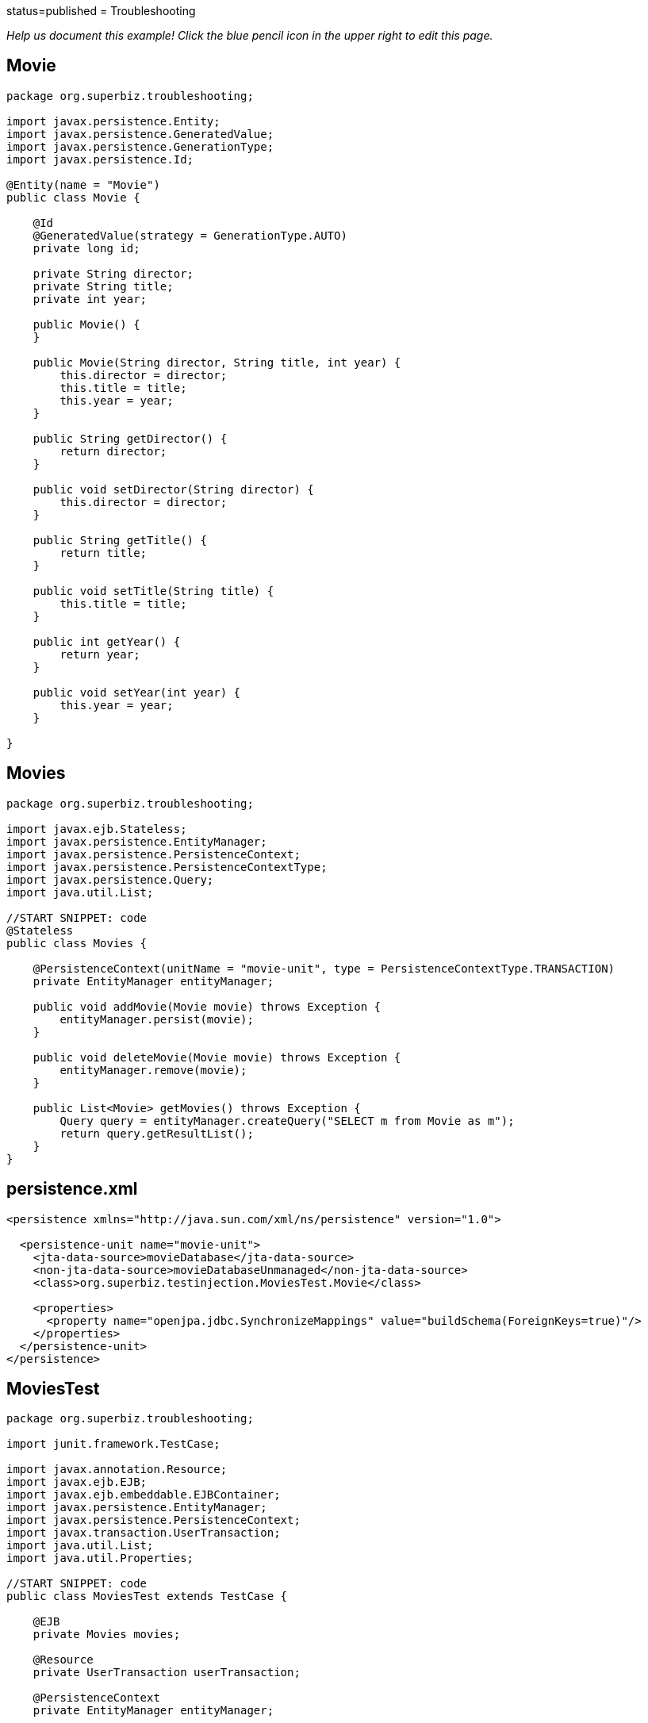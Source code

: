 :index-group: Other Features :jbake-type: page :jbake-status:
status=published = Troubleshooting

_Help us document this example! Click the blue pencil icon in the upper
right to edit this page._

== Movie

....
package org.superbiz.troubleshooting;

import javax.persistence.Entity;
import javax.persistence.GeneratedValue;
import javax.persistence.GenerationType;
import javax.persistence.Id;

@Entity(name = "Movie")
public class Movie {

    @Id
    @GeneratedValue(strategy = GenerationType.AUTO)
    private long id;

    private String director;
    private String title;
    private int year;

    public Movie() {
    }

    public Movie(String director, String title, int year) {
        this.director = director;
        this.title = title;
        this.year = year;
    }

    public String getDirector() {
        return director;
    }

    public void setDirector(String director) {
        this.director = director;
    }

    public String getTitle() {
        return title;
    }

    public void setTitle(String title) {
        this.title = title;
    }

    public int getYear() {
        return year;
    }

    public void setYear(int year) {
        this.year = year;
    }

}
....

== Movies

....
package org.superbiz.troubleshooting;

import javax.ejb.Stateless;
import javax.persistence.EntityManager;
import javax.persistence.PersistenceContext;
import javax.persistence.PersistenceContextType;
import javax.persistence.Query;
import java.util.List;

//START SNIPPET: code
@Stateless
public class Movies {

    @PersistenceContext(unitName = "movie-unit", type = PersistenceContextType.TRANSACTION)
    private EntityManager entityManager;

    public void addMovie(Movie movie) throws Exception {
        entityManager.persist(movie);
    }

    public void deleteMovie(Movie movie) throws Exception {
        entityManager.remove(movie);
    }

    public List<Movie> getMovies() throws Exception {
        Query query = entityManager.createQuery("SELECT m from Movie as m");
        return query.getResultList();
    }
}
....

== persistence.xml

....
<persistence xmlns="http://java.sun.com/xml/ns/persistence" version="1.0">

  <persistence-unit name="movie-unit">
    <jta-data-source>movieDatabase</jta-data-source>
    <non-jta-data-source>movieDatabaseUnmanaged</non-jta-data-source>
    <class>org.superbiz.testinjection.MoviesTest.Movie</class>

    <properties>
      <property name="openjpa.jdbc.SynchronizeMappings" value="buildSchema(ForeignKeys=true)"/>
    </properties>
  </persistence-unit>
</persistence>
....

== MoviesTest

....
package org.superbiz.troubleshooting;

import junit.framework.TestCase;

import javax.annotation.Resource;
import javax.ejb.EJB;
import javax.ejb.embeddable.EJBContainer;
import javax.persistence.EntityManager;
import javax.persistence.PersistenceContext;
import javax.transaction.UserTransaction;
import java.util.List;
import java.util.Properties;

//START SNIPPET: code
public class MoviesTest extends TestCase {

    @EJB
    private Movies movies;

    @Resource
    private UserTransaction userTransaction;

    @PersistenceContext
    private EntityManager entityManager;

    public void setUp() throws Exception {
        Properties p = new Properties();
        p.put("movieDatabase", "new://Resource?type=DataSource");
        p.put("movieDatabase.JdbcDriver", "org.hsqldb.jdbcDriver");

        // These two debug levels will get you the basic log information
        // on the deployment of applications. Good first step in troubleshooting.
        p.put("log4j.category.OpenEJB.startup", "debug");
        p.put("log4j.category.OpenEJB.startup.config", "debug");

        // This log category is a good way to see what "openejb.foo" options
        // and flags are available and what their default values are
        p.put("log4j.category.OpenEJB.options", "debug");

        // This will output the full configuration of all containers
        // resources and other openejb.xml configurable items.  A good
        // way to see what the final configuration looks like after all
        // overriding has been applied.
        p.put("log4j.category.OpenEJB.startup.service", "debug");

        // Will output a generated ejb-jar.xml file that represents
        // 100% of the annotations used in the code.  This is a great
        // way to figure out how to do something in xml for overriding
        // or just to "see" all your application meta-data in one place.
        // Look for log lines like this "Dumping Generated ejb-jar.xml to"
        p.put("openejb.descriptors.output", "true");

        // Setting the validation output level to verbose results in
        // validation messages that attempt to provide explanations
        // and information on what steps can be taken to remedy failures.
        // A great tool for those learning EJB.
        p.put("openejb.validation.output.level", "verbose");

        EJBContainer.createEJBContainer(p).getContext().bind("inject", this);
    }

    public void test() throws Exception {

        userTransaction.begin();

        try {
            entityManager.persist(new Movie("Quentin Tarantino", "Reservoir Dogs", 1992));
            entityManager.persist(new Movie("Joel Coen", "Fargo", 1996));
            entityManager.persist(new Movie("Joel Coen", "The Big Lebowski", 1998));

            List<Movie> list = movies.getMovies();
            assertEquals("List.size()", 3, list.size());
        } finally {
            userTransaction.commit();
        }

        // Transaction was committed
        List<Movie> list = movies.getMovies();
        assertEquals("List.size()", 3, list.size());
    }
}
....

== Running

....
-------------------------------------------------------
 T E S T S
-------------------------------------------------------
Running org.superbiz.troubleshooting.MoviesTest
2011-10-29 11:50:19,482 - DEBUG - Using default 'openejb.nobanner=true'
Apache OpenEJB 4.0.0-beta-1    build: 20111002-04:06
http://tomee.apache.org/
2011-10-29 11:50:19,482 - INFO  - openejb.home = /Users/dblevins/examples/troubleshooting
2011-10-29 11:50:19,482 - INFO  - openejb.base = /Users/dblevins/examples/troubleshooting
2011-10-29 11:50:19,483 - DEBUG - Using default 'openejb.assembler=org.apache.openejb.assembler.classic.Assembler'
2011-10-29 11:50:19,483 - DEBUG - Instantiating assembler class org.apache.openejb.assembler.classic.Assembler
2011-10-29 11:50:19,517 - DEBUG - Using default 'openejb.jndiname.failoncollision=true'
2011-10-29 11:50:19,517 - INFO  - Using 'javax.ejb.embeddable.EJBContainer=true'
2011-10-29 11:50:19,520 - DEBUG - Using default 'openejb.configurator=org.apache.openejb.config.ConfigurationFactory'
2011-10-29 11:50:19,588 - DEBUG - Using default 'openejb.validation.skip=false'
2011-10-29 11:50:19,589 - DEBUG - Using default 'openejb.deploymentId.format={ejbName}'
2011-10-29 11:50:19,589 - DEBUG - Using default 'openejb.debuggable-vm-hackery=false'
2011-10-29 11:50:19,589 - DEBUG - Using default 'openejb.webservices.enabled=true'
2011-10-29 11:50:19,594 - DEBUG - Using default 'openejb.vendor.config=ALL'  Possible values are: geronimo, glassfish, jboss, weblogic or NONE or ALL
2011-10-29 11:50:19,612 - DEBUG - Using default 'openejb.provider.default=org.apache.openejb.embedded'
2011-10-29 11:50:19,658 - INFO  - Configuring Service(id=Default Security Service, type=SecurityService, provider-id=Default Security Service)
2011-10-29 11:50:19,662 - INFO  - Configuring Service(id=Default Transaction Manager, type=TransactionManager, provider-id=Default Transaction Manager)
2011-10-29 11:50:19,665 - INFO  - Configuring Service(id=movieDatabase, type=Resource, provider-id=Default JDBC Database)
2011-10-29 11:50:19,665 - DEBUG - Override [JdbcDriver=org.hsqldb.jdbcDriver]
2011-10-29 11:50:19,666 - DEBUG - Using default 'openejb.deployments.classpath=false'
2011-10-29 11:50:19,666 - INFO  - Creating TransactionManager(id=Default Transaction Manager)
2011-10-29 11:50:19,676 - DEBUG - defaultTransactionTimeoutSeconds=600
2011-10-29 11:50:19,676 - DEBUG - TxRecovery=false
2011-10-29 11:50:19,676 - DEBUG - bufferSizeKb=32
2011-10-29 11:50:19,676 - DEBUG - checksumEnabled=true
2011-10-29 11:50:19,676 - DEBUG - adler32Checksum=true
2011-10-29 11:50:19,676 - DEBUG - flushSleepTimeMilliseconds=50
2011-10-29 11:50:19,676 - DEBUG - logFileDir=txlog
2011-10-29 11:50:19,676 - DEBUG - logFileExt=log
2011-10-29 11:50:19,676 - DEBUG - logFileName=howl
2011-10-29 11:50:19,676 - DEBUG - maxBlocksPerFile=-1
2011-10-29 11:50:19,677 - DEBUG - maxBuffers=0
2011-10-29 11:50:19,677 - DEBUG - maxLogFiles=2
2011-10-29 11:50:19,677 - DEBUG - minBuffers=4
2011-10-29 11:50:19,677 - DEBUG - threadsWaitingForceThreshold=-1
2011-10-29 11:50:19,724 - DEBUG - createService.success
2011-10-29 11:50:19,724 - INFO  - Creating SecurityService(id=Default Security Service)
2011-10-29 11:50:19,724 - DEBUG - DefaultUser=guest
2011-10-29 11:50:19,750 - DEBUG - createService.success
2011-10-29 11:50:19,750 - INFO  - Creating Resource(id=movieDatabase)
2011-10-29 11:50:19,750 - DEBUG - Definition=
2011-10-29 11:50:19,750 - DEBUG - JtaManaged=true
2011-10-29 11:50:19,750 - DEBUG - JdbcDriver=org.hsqldb.jdbcDriver
2011-10-29 11:50:19,750 - DEBUG - JdbcUrl=jdbc:hsqldb:mem:hsqldb
2011-10-29 11:50:19,750 - DEBUG - UserName=sa
2011-10-29 11:50:19,750 - DEBUG - Password=
2011-10-29 11:50:19,750 - DEBUG - PasswordCipher=PlainText
2011-10-29 11:50:19,750 - DEBUG - ConnectionProperties=
2011-10-29 11:50:19,750 - DEBUG - DefaultAutoCommit=true
2011-10-29 11:50:19,750 - DEBUG - InitialSize=0
2011-10-29 11:50:19,750 - DEBUG - MaxActive=20
2011-10-29 11:50:19,750 - DEBUG - MaxIdle=20
2011-10-29 11:50:19,751 - DEBUG - MinIdle=0
2011-10-29 11:50:19,751 - DEBUG - MaxWait=-1
2011-10-29 11:50:19,751 - DEBUG - TestOnBorrow=true
2011-10-29 11:50:19,751 - DEBUG - TestOnReturn=false
2011-10-29 11:50:19,751 - DEBUG - TestWhileIdle=false
2011-10-29 11:50:19,751 - DEBUG - TimeBetweenEvictionRunsMillis=-1
2011-10-29 11:50:19,751 - DEBUG - NumTestsPerEvictionRun=3
2011-10-29 11:50:19,751 - DEBUG - MinEvictableIdleTimeMillis=1800000
2011-10-29 11:50:19,751 - DEBUG - PoolPreparedStatements=false
2011-10-29 11:50:19,751 - DEBUG - MaxOpenPreparedStatements=0
2011-10-29 11:50:19,751 - DEBUG - AccessToUnderlyingConnectionAllowed=false
2011-10-29 11:50:19,781 - DEBUG - createService.success
2011-10-29 11:50:19,783 - DEBUG - Containers        : 0
2011-10-29 11:50:19,785 - DEBUG - Deployments       : 0
2011-10-29 11:50:19,785 - DEBUG - SecurityService   : org.apache.openejb.core.security.SecurityServiceImpl
2011-10-29 11:50:19,786 - DEBUG - TransactionManager: org.apache.geronimo.transaction.manager.GeronimoTransactionManager
2011-10-29 11:50:19,786 - DEBUG - OpenEJB Container System ready.
2011-10-29 11:50:19,786 - DEBUG - Using default 'openejb.validation.skip=false'
2011-10-29 11:50:19,786 - DEBUG - Using default 'openejb.deploymentId.format={ejbName}'
2011-10-29 11:50:19,786 - DEBUG - Using default 'openejb.debuggable-vm-hackery=false'
2011-10-29 11:50:19,786 - DEBUG - Using default 'openejb.webservices.enabled=true'
2011-10-29 11:50:19,786 - DEBUG - Using default 'openejb.vendor.config=ALL'  Possible values are: geronimo, glassfish, jboss, weblogic or NONE or ALL
2011-10-29 11:50:19,789 - DEBUG - Using default 'openejb.deployments.classpath.include=.*'
2011-10-29 11:50:19,789 - DEBUG - Using default 'openejb.deployments.classpath.exclude='
2011-10-29 11:50:19,789 - DEBUG - Using default 'openejb.deployments.classpath.require.descriptor=client'  Possible values are: ejb, client or NONE or ALL
2011-10-29 11:50:19,789 - DEBUG - Using default 'openejb.deployments.classpath.filter.descriptors=false'
2011-10-29 11:50:19,789 - DEBUG - Using default 'openejb.deployments.classpath.filter.systemapps=true'
2011-10-29 11:50:19,828 - DEBUG - Inspecting classpath for applications: 5 urls.
2011-10-29 11:50:19,846 - INFO  - Found EjbModule in classpath: /Users/dblevins/examples/troubleshooting/target/classes
2011-10-29 11:50:20,011 - DEBUG - URLs after filtering: 55
2011-10-29 11:50:20,011 - DEBUG - Annotations path: file:/Users/dblevins/examples/troubleshooting/target/classes/
2011-10-29 11:50:20,011 - DEBUG - Annotations path: jar:file:/Users/dblevins/.m2/repository/org/apache/maven/surefire/surefire-api/2.7.2/surefire-api-2.7.2.jar!/
2011-10-29 11:50:20,011 - DEBUG - Annotations path: jar:file:/Users/dblevins/.m2/repository/org/apache/openejb/mbean-annotation-api/4.0.0-beta-1/mbean-annotation-api-4.0.0-beta-1.jar!/
2011-10-29 11:50:20,011 - DEBUG - Annotations path: jar:file:/Users/dblevins/.m2/repository/org/apache/maven/surefire/surefire-booter/2.7.2/surefire-booter-2.7.2.jar!/
2011-10-29 11:50:20,011 - DEBUG - Annotations path: file:/Users/dblevins/examples/troubleshooting/target/test-classes/
2011-10-29 11:50:20,011 - DEBUG - Descriptors path: jar:file:/Users/dblevins/.m2/repository/org/apache/geronimo/specs/geronimo-jms_1.1_spec/1.1.1/geronimo-jms_1.1_spec-1.1.1.jar!/
2011-10-29 11:50:20,011 - DEBUG - Descriptors path: jar:file:/Users/dblevins/.m2/repository/org/apache/bval/bval-core/0.3-incubating/bval-core-0.3-incubating.jar!/
2011-10-29 11:50:20,011 - DEBUG - Descriptors path: jar:file:/Users/dblevins/.m2/repository/org/apache/geronimo/specs/geronimo-j2ee-management_1.1_spec/1.0.1/geronimo-j2ee-management_1.1_spec-1.0.1.jar!/
2011-10-29 11:50:20,011 - DEBUG - Descriptors path: jar:file:/Users/dblevins/.m2/repository/org/apache/activemq/activemq-core/5.4.2/activemq-core-5.4.2.jar!/
2011-10-29 11:50:20,012 - DEBUG - Descriptors path: jar:file:/Users/dblevins/.m2/repository/org/apache/xbean/xbean-bundleutils/3.8/xbean-bundleutils-3.8.jar!/
2011-10-29 11:50:20,012 - DEBUG - Descriptors path: jar:file:/Users/dblevins/.m2/repository/junit/junit/4.8.1/junit-4.8.1.jar!/
2011-10-29 11:50:20,012 - DEBUG - Descriptors path: jar:file:/Users/dblevins/.m2/repository/net/sf/scannotation/scannotation/1.0.2/scannotation-1.0.2.jar!/
2011-10-29 11:50:20,012 - DEBUG - Descriptors path: jar:file:/Users/dblevins/.m2/repository/org/apache/openejb/javaee-api/6.0-2/javaee-api-6.0-2.jar!/
2011-10-29 11:50:20,012 - DEBUG - Descriptors path: jar:file:/Users/dblevins/.m2/repository/commons-beanutils/commons-beanutils-core/1.8.3/commons-beanutils-core-1.8.3.jar!/
2011-10-29 11:50:20,012 - DEBUG - Descriptors path: jar:file:/Users/dblevins/.m2/repository/avalon-framework/avalon-framework/4.1.3/avalon-framework-4.1.3.jar!/
2011-10-29 11:50:20,012 - DEBUG - Descriptors path: jar:file:/Users/dblevins/.m2/repository/org/apache/openwebbeans/openwebbeans-web/1.1.1/openwebbeans-web-1.1.1.jar!/
2011-10-29 11:50:20,012 - DEBUG - Descriptors path: jar:file:/Users/dblevins/.m2/repository/wsdl4j/wsdl4j/1.6.2/wsdl4j-1.6.2.jar!/
2011-10-29 11:50:20,012 - DEBUG - Descriptors path: jar:file:/Users/dblevins/.m2/repository/logkit/logkit/1.0.1/logkit-1.0.1.jar!/
2011-10-29 11:50:20,012 - DEBUG - Descriptors path: jar:file:/Users/dblevins/.m2/repository/com/ibm/icu/icu4j/4.0.1/icu4j-4.0.1.jar!/
2011-10-29 11:50:20,012 - DEBUG - Descriptors path: jar:file:/Users/dblevins/.m2/repository/org/apache/xbean/xbean-asm-shaded/3.8/xbean-asm-shaded-3.8.jar!/
2011-10-29 11:50:20,012 - DEBUG - Descriptors path: jar:file:/Users/dblevins/.m2/repository/org/apache/openwebbeans/openwebbeans-ee-common/1.1.1/openwebbeans-ee-common-1.1.1.jar!/
2011-10-29 11:50:20,012 - DEBUG - Descriptors path: jar:file:/Users/dblevins/.m2/repository/commons-pool/commons-pool/1.5.6/commons-pool-1.5.6.jar!/
2011-10-29 11:50:20,012 - DEBUG - Descriptors path: jar:file:/Users/dblevins/.m2/repository/commons-collections/commons-collections/3.2.1/commons-collections-3.2.1.jar!/
2011-10-29 11:50:20,013 - DEBUG - Descriptors path: jar:file:/Users/dblevins/.m2/repository/commons-logging/commons-logging-api/1.1/commons-logging-api-1.1.jar!/
2011-10-29 11:50:20,013 - DEBUG - Descriptors path: jar:file:/Users/dblevins/.m2/repository/org/apache/openwebbeans/openwebbeans-impl/1.1.1/openwebbeans-impl-1.1.1.jar!/
2011-10-29 11:50:20,013 - DEBUG - Descriptors path: jar:file:/Users/dblevins/.m2/repository/org/apache/xbean/xbean-finder-shaded/3.8/xbean-finder-shaded-3.8.jar!/
2011-10-29 11:50:20,013 - DEBUG - Descriptors path: jar:file:/Users/dblevins/.m2/repository/org/apache/geronimo/specs/geronimo-j2ee-connector_1.6_spec/1.0/geronimo-j2ee-connector_1.6_spec-1.0.jar!/
2011-10-29 11:50:20,013 - DEBUG - Descriptors path: jar:file:/Users/dblevins/.m2/repository/commons-cli/commons-cli/1.2/commons-cli-1.2.jar!/
2011-10-29 11:50:20,013 - DEBUG - Descriptors path: jar:file:/Users/dblevins/.m2/repository/org/apache/activemq/kahadb/5.4.2/kahadb-5.4.2.jar!/
2011-10-29 11:50:20,013 - DEBUG - Descriptors path: jar:file:/Users/dblevins/.m2/repository/hsqldb/hsqldb/1.8.0.10/hsqldb-1.8.0.10.jar!/
2011-10-29 11:50:20,013 - DEBUG - Descriptors path: jar:file:/Users/dblevins/.m2/repository/log4j/log4j/1.2.16/log4j-1.2.16.jar!/
2011-10-29 11:50:20,013 - DEBUG - Descriptors path: jar:file:/Users/dblevins/.m2/repository/org/apache/geronimo/components/geronimo-connector/3.1.1/geronimo-connector-3.1.1.jar!/
2011-10-29 11:50:20,013 - DEBUG - Descriptors path: jar:file:/Users/dblevins/.m2/repository/org/apache/activemq/activemq-ra/5.4.2/activemq-ra-5.4.2.jar!/
2011-10-29 11:50:20,013 - DEBUG - Descriptors path: jar:file:/Users/dblevins/.m2/repository/net/sourceforge/serp/serp/1.13.1/serp-1.13.1.jar!/
2011-10-29 11:50:20,013 - DEBUG - Descriptors path: jar:file:/Users/dblevins/.m2/repository/org/slf4j/slf4j-log4j12/1.6.1/slf4j-log4j12-1.6.1.jar!/
2011-10-29 11:50:20,013 - DEBUG - Descriptors path: jar:file:/Users/dblevins/.m2/repository/javax/servlet/servlet-api/2.3/servlet-api-2.3.jar!/
2011-10-29 11:50:20,013 - DEBUG - Descriptors path: jar:file:/Users/dblevins/.m2/repository/org/apache/activemq/activeio-core/3.1.2/activeio-core-3.1.2.jar!/
2011-10-29 11:50:20,014 - DEBUG - Descriptors path: jar:file:/Users/dblevins/.m2/repository/org/quartz-scheduler/quartz/1.8.5/quartz-1.8.5.jar!/
2011-10-29 11:50:20,014 - DEBUG - Descriptors path: jar:file:/Users/dblevins/.m2/repository/org/apache/openwebbeans/openwebbeans-ee/1.1.1/openwebbeans-ee-1.1.1.jar!/
2011-10-29 11:50:20,014 - DEBUG - Descriptors path: jar:file:/Users/dblevins/.m2/repository/org/slf4j/slf4j-api/1.6.1/slf4j-api-1.6.1.jar!/
2011-10-29 11:50:20,014 - DEBUG - Descriptors path: jar:file:/Users/dblevins/.m2/repository/org/apache/openwebbeans/openwebbeans-spi/1.1.1/openwebbeans-spi-1.1.1.jar!/
2011-10-29 11:50:20,016 - DEBUG - Descriptors path: jar:file:/Users/dblevins/.m2/repository/org/codehaus/swizzle/swizzle-stream/1.0.2/swizzle-stream-1.0.2.jar!/
2011-10-29 11:50:20,016 - DEBUG - Descriptors path: jar:file:/Users/dblevins/.m2/repository/org/apache/openjpa/openjpa/2.1.1/openjpa-2.1.1.jar!/
2011-10-29 11:50:20,016 - DEBUG - Descriptors path: jar:file:/Users/dblevins/.m2/repository/org/apache/xbean/xbean-naming/3.8/xbean-naming-3.8.jar!/
2011-10-29 11:50:20,016 - DEBUG - Descriptors path: jar:file:/Users/dblevins/.m2/repository/org/apache/geronimo/components/geronimo-transaction/3.1.1/geronimo-transaction-3.1.1.jar!/
2011-10-29 11:50:20,016 - DEBUG - Descriptors path: jar:file:/Users/dblevins/.m2/repository/commons-lang/commons-lang/2.6/commons-lang-2.6.jar!/
2011-10-29 11:50:20,016 - DEBUG - Descriptors path: jar:file:/Users/dblevins/.m2/repository/javassist/javassist/3.12.0.GA/javassist-3.12.0.GA.jar!/
2011-10-29 11:50:20,016 - DEBUG - Descriptors path: jar:file:/Users/dblevins/.m2/repository/org/objectweb/howl/howl/1.0.1-1/howl-1.0.1-1.jar!/
2011-10-29 11:50:20,016 - DEBUG - Descriptors path: jar:file:/Users/dblevins/.m2/repository/org/apache/xbean/xbean-reflect/3.8/xbean-reflect-3.8.jar!/
2011-10-29 11:50:20,016 - DEBUG - Descriptors path: jar:file:/Users/dblevins/.m2/repository/org/apache/openwebbeans/openwebbeans-ejb/1.1.1/openwebbeans-ejb-1.1.1.jar!/
2011-10-29 11:50:20,016 - DEBUG - Descriptors path: jar:file:/Users/dblevins/.m2/repository/commons-logging/commons-logging/1.1/commons-logging-1.1.jar!/
2011-10-29 11:50:20,016 - DEBUG - Descriptors path: jar:file:/Users/dblevins/.m2/repository/commons-net/commons-net/2.0/commons-net-2.0.jar!/
2011-10-29 11:50:20,017 - DEBUG - Descriptors path: jar:file:/Users/dblevins/.m2/repository/org/apache/activemq/protobuf/activemq-protobuf/1.1/activemq-protobuf-1.1.jar!/
2011-10-29 11:50:20,017 - DEBUG - Descriptors path: jar:file:/Users/dblevins/.m2/repository/commons-dbcp/commons-dbcp/1.4/commons-dbcp-1.4.jar!/
2011-10-29 11:50:20,017 - DEBUG - Descriptors path: jar:file:/Users/dblevins/.m2/repository/org/apache/geronimo/javamail/geronimo-javamail_1.4_mail/1.8.2/geronimo-javamail_1.4_mail-1.8.2.jar!/
2011-10-29 11:50:20,017 - DEBUG - Searched 5 classpath urls in 80 milliseconds.  Average 16 milliseconds per url.
2011-10-29 11:50:20,023 - INFO  - Beginning load: /Users/dblevins/examples/troubleshooting/target/classes
2011-10-29 11:50:20,028 - DEBUG - Using default 'openejb.tempclassloader.skip=none'  Possible values are: none, annotations, enums or NONE or ALL
2011-10-29 11:50:20,030 - DEBUG - Using default 'openejb.tempclassloader.skip=none'  Possible values are: none, annotations, enums or NONE or ALL
2011-10-29 11:50:20,099 - INFO  - Configuring enterprise application: /Users/dblevins/examples/troubleshooting
2011-10-29 11:50:20,099 - DEBUG - No ejb-jar.xml found assuming annotated beans present: /Users/dblevins/examples/troubleshooting, module: troubleshooting
2011-10-29 11:50:20,213 - DEBUG - Searching for annotated application exceptions (see OPENEJB-980)
2011-10-29 11:50:20,214 - DEBUG - Searching for annotated application exceptions (see OPENEJB-980)
2011-10-29 11:50:20,248 - WARN  - Method 'lookup' is not available for 'javax.annotation.Resource'. Probably using an older Runtime.
2011-10-29 11:50:20,249 - DEBUG - looking for annotated MBeans in 
2011-10-29 11:50:20,249 - DEBUG - registered 0 annotated MBeans in 
2011-10-29 11:50:20,278 - INFO  - Configuring Service(id=Default Stateless Container, type=Container, provider-id=Default Stateless Container)
2011-10-29 11:50:20,278 - INFO  - Auto-creating a container for bean Movies: Container(type=STATELESS, id=Default Stateless Container)
2011-10-29 11:50:20,278 - INFO  - Creating Container(id=Default Stateless Container)
2011-10-29 11:50:20,279 - DEBUG - AccessTimeout=30 seconds
2011-10-29 11:50:20,279 - DEBUG - MaxSize=10
2011-10-29 11:50:20,279 - DEBUG - MinSize=0
2011-10-29 11:50:20,279 - DEBUG - StrictPooling=true
2011-10-29 11:50:20,279 - DEBUG - MaxAge=0 hours
2011-10-29 11:50:20,279 - DEBUG - ReplaceAged=true
2011-10-29 11:50:20,279 - DEBUG - ReplaceFlushed=false
2011-10-29 11:50:20,279 - DEBUG - MaxAgeOffset=-1
2011-10-29 11:50:20,279 - DEBUG - IdleTimeout=0 minutes
2011-10-29 11:50:20,279 - DEBUG - GarbageCollection=false
2011-10-29 11:50:20,279 - DEBUG - SweepInterval=5 minutes
2011-10-29 11:50:20,279 - DEBUG - CallbackThreads=5
2011-10-29 11:50:20,279 - DEBUG - CloseTimeout=5 minutes
2011-10-29 11:50:20,295 - DEBUG - createService.success
2011-10-29 11:50:20,296 - INFO  - Configuring Service(id=Default Managed Container, type=Container, provider-id=Default Managed Container)
2011-10-29 11:50:20,296 - INFO  - Auto-creating a container for bean org.superbiz.troubleshooting.MoviesTest: Container(type=MANAGED, id=Default Managed Container)
2011-10-29 11:50:20,296 - INFO  - Creating Container(id=Default Managed Container)
2011-10-29 11:50:20,310 - DEBUG - createService.success
2011-10-29 11:50:20,310 - INFO  - Configuring PersistenceUnit(name=movie-unit)
2011-10-29 11:50:20,310 - DEBUG - raw <jta-data-source>movieDatabase</jta-datasource>
2011-10-29 11:50:20,310 - DEBUG - raw <non-jta-data-source>movieDatabaseUnmanaged</non-jta-datasource>
2011-10-29 11:50:20,310 - DEBUG - normalized <jta-data-source>movieDatabase</jta-datasource>
2011-10-29 11:50:20,310 - DEBUG - normalized <non-jta-data-source>movieDatabaseUnmanaged</non-jta-datasource>
2011-10-29 11:50:20,310 - DEBUG - Available DataSources
2011-10-29 11:50:20,310 - DEBUG - DataSource(name=movieDatabase, JtaManaged=true)
2011-10-29 11:50:20,311 - INFO  - Auto-creating a Resource with id 'movieDatabaseNonJta' of type 'DataSource for 'movie-unit'.
2011-10-29 11:50:20,311 - INFO  - Configuring Service(id=movieDatabaseNonJta, type=Resource, provider-id=movieDatabase)
2011-10-29 11:50:20,311 - INFO  - Creating Resource(id=movieDatabaseNonJta)
2011-10-29 11:50:20,311 - DEBUG - Definition=
2011-10-29 11:50:20,312 - DEBUG - JtaManaged=false
2011-10-29 11:50:20,312 - DEBUG - JdbcDriver=org.hsqldb.jdbcDriver
2011-10-29 11:50:20,312 - DEBUG - JdbcUrl=jdbc:hsqldb:mem:hsqldb
2011-10-29 11:50:20,312 - DEBUG - UserName=sa
2011-10-29 11:50:20,312 - DEBUG - Password=
2011-10-29 11:50:20,312 - DEBUG - PasswordCipher=PlainText
2011-10-29 11:50:20,312 - DEBUG - ConnectionProperties=
2011-10-29 11:50:20,312 - DEBUG - DefaultAutoCommit=true
2011-10-29 11:50:20,312 - DEBUG - InitialSize=0
2011-10-29 11:50:20,312 - DEBUG - MaxActive=20
2011-10-29 11:50:20,312 - DEBUG - MaxIdle=20
2011-10-29 11:50:20,312 - DEBUG - MinIdle=0
2011-10-29 11:50:20,312 - DEBUG - MaxWait=-1
2011-10-29 11:50:20,312 - DEBUG - TestOnBorrow=true
2011-10-29 11:50:20,312 - DEBUG - TestOnReturn=false
2011-10-29 11:50:20,312 - DEBUG - TestWhileIdle=false
2011-10-29 11:50:20,312 - DEBUG - TimeBetweenEvictionRunsMillis=-1
2011-10-29 11:50:20,312 - DEBUG - NumTestsPerEvictionRun=3
2011-10-29 11:50:20,312 - DEBUG - MinEvictableIdleTimeMillis=1800000
2011-10-29 11:50:20,312 - DEBUG - PoolPreparedStatements=false
2011-10-29 11:50:20,312 - DEBUG - MaxOpenPreparedStatements=0
2011-10-29 11:50:20,312 - DEBUG - AccessToUnderlyingConnectionAllowed=false
2011-10-29 11:50:20,316 - DEBUG - createService.success
2011-10-29 11:50:20,316 - INFO  - Adjusting PersistenceUnit movie-unit <non-jta-data-source> to Resource ID 'movieDatabaseNonJta' from 'movieDatabaseUnmanaged'
2011-10-29 11:50:20,317 - INFO  - Using 'openejb.descriptors.output=true'
2011-10-29 11:50:20,317 - INFO  - Using 'openejb.descriptors.output=true'
2011-10-29 11:50:20,642 - INFO  - Dumping Generated ejb-jar.xml to: /var/folders/bd/f9ntqy1m8xj_fs006s6crtjh0000gn/T/ejb-jar-4107959830671443055troubleshooting.xml
2011-10-29 11:50:20,657 - INFO  - Dumping Generated openejb-jar.xml to: /var/folders/bd/f9ntqy1m8xj_fs006s6crtjh0000gn/T/openejb-jar-5369342778223971127troubleshooting.xml
2011-10-29 11:50:20,657 - INFO  - Using 'openejb.descriptors.output=true'
2011-10-29 11:50:20,658 - INFO  - Dumping Generated ejb-jar.xml to: /var/folders/bd/f9ntqy1m8xj_fs006s6crtjh0000gn/T/ejb-jar-5569422837673302173EjbModule837053032.xml
2011-10-29 11:50:20,659 - INFO  - Dumping Generated openejb-jar.xml to: /var/folders/bd/f9ntqy1m8xj_fs006s6crtjh0000gn/T/openejb-jar-560959152015048895EjbModule837053032.xml
2011-10-29 11:50:20,665 - DEBUG - Adding persistence-unit movie-unit property openjpa.Log=log4j
2011-10-29 11:50:20,665 - DEBUG - Adjusting PersistenceUnit(name=movie-unit) property to openjpa.RuntimeUnenhancedClasses=supported
2011-10-29 11:50:20,674 - INFO  - Using 'openejb.validation.output.level=VERBOSE'
2011-10-29 11:50:20,674 - INFO  - Enterprise application "/Users/dblevins/examples/troubleshooting" loaded.
2011-10-29 11:50:20,674 - INFO  - Assembling app: /Users/dblevins/examples/troubleshooting
2011-10-29 11:50:20,678 - DEBUG - Using default 'openejb.tempclassloader.skip=none'  Possible values are: none, annotations, enums or NONE or ALL
2011-10-29 11:50:20,757 - DEBUG - Using default 'openejb.tempclassloader.skip=none'  Possible values are: none, annotations, enums or NONE or ALL
2011-10-29 11:50:21,137 - INFO  - PersistenceUnit(name=movie-unit, provider=org.apache.openjpa.persistence.PersistenceProviderImpl) - provider time 407ms
2011-10-29 11:50:21,138 - DEBUG - openjpa.jdbc.SynchronizeMappings=buildSchema(ForeignKeys=true)
2011-10-29 11:50:21,138 - DEBUG - openjpa.Log=log4j
2011-10-29 11:50:21,138 - DEBUG - openjpa.RuntimeUnenhancedClasses=supported
2011-10-29 11:50:21,262 - DEBUG - Using default 'openejb.jndiname.strategy.class=org.apache.openejb.assembler.classic.JndiBuilder$TemplatedStrategy'
2011-10-29 11:50:21,262 - DEBUG - Using default 'openejb.jndiname.format={deploymentId}{interfaceType.annotationName}'
2011-10-29 11:50:21,267 - DEBUG - Using default 'openejb.localcopy=true'
2011-10-29 11:50:21,270 - DEBUG - bound ejb at name: openejb/Deployment/Movies/org.superbiz.troubleshooting.Movies!LocalBean, ref: org.apache.openejb.core.ivm.naming.BusinessLocalBeanReference@2569a1c5
2011-10-29 11:50:21,270 - DEBUG - bound ejb at name: openejb/Deployment/Movies/org.superbiz.troubleshooting.Movies!LocalBeanHome, ref: org.apache.openejb.core.ivm.naming.BusinessLocalBeanReference@2569a1c5
2011-10-29 11:50:21,272 - INFO  - Jndi(name="java:global/troubleshooting/Movies!org.superbiz.troubleshooting.Movies")
2011-10-29 11:50:21,272 - INFO  - Jndi(name="java:global/troubleshooting/Movies")
2011-10-29 11:50:21,277 - DEBUG - Using default 'openejb.jndiname.strategy.class=org.apache.openejb.assembler.classic.JndiBuilder$TemplatedStrategy'
2011-10-29 11:50:21,277 - DEBUG - Using default 'openejb.jndiname.format={deploymentId}{interfaceType.annotationName}'
2011-10-29 11:50:21,277 - DEBUG - bound ejb at name: openejb/Deployment/org.superbiz.troubleshooting.MoviesTest/org.superbiz.troubleshooting.MoviesTest!LocalBean, ref: org.apache.openejb.core.ivm.naming.BusinessLocalBeanReference@3f78e13f
2011-10-29 11:50:21,277 - DEBUG - bound ejb at name: openejb/Deployment/org.superbiz.troubleshooting.MoviesTest/org.superbiz.troubleshooting.MoviesTest!LocalBeanHome, ref: org.apache.openejb.core.ivm.naming.BusinessLocalBeanReference@3f78e13f
2011-10-29 11:50:21,277 - INFO  - Jndi(name="java:global/EjbModule837053032/org.superbiz.troubleshooting.MoviesTest!org.superbiz.troubleshooting.MoviesTest")
2011-10-29 11:50:21,277 - INFO  - Jndi(name="java:global/EjbModule837053032/org.superbiz.troubleshooting.MoviesTest")
2011-10-29 11:50:21,291 - DEBUG - CDI Service not installed: org.apache.webbeans.spi.ConversationService
2011-10-29 11:50:21,399 - INFO  - Created Ejb(deployment-id=Movies, ejb-name=Movies, container=Default Stateless Container)
2011-10-29 11:50:21,428 - INFO  - Created Ejb(deployment-id=org.superbiz.troubleshooting.MoviesTest, ejb-name=org.superbiz.troubleshooting.MoviesTest, container=Default Managed Container)
2011-10-29 11:50:21,463 - INFO  - Started Ejb(deployment-id=Movies, ejb-name=Movies, container=Default Stateless Container)
2011-10-29 11:50:21,463 - INFO  - Started Ejb(deployment-id=org.superbiz.troubleshooting.MoviesTest, ejb-name=org.superbiz.troubleshooting.MoviesTest, container=Default Managed Container)
2011-10-29 11:50:21,463 - INFO  - Deployed Application(path=/Users/dblevins/examples/troubleshooting)
2011-10-29 11:50:21,728 - WARN  - The class "org.superbiz.testinjection.MoviesTest.Movie" listed in the openjpa.MetaDataFactory configuration property could not be loaded by sun.misc.Launcher$AppClassLoader@27a8c4e7; ignoring.
2011-10-29 11:50:21,834 - WARN  - The class "org.superbiz.testinjection.MoviesTest.Movie" listed in the openjpa.MetaDataFactory configuration property could not be loaded by sun.misc.Launcher$AppClassLoader@27a8c4e7; ignoring.
2011-10-29 11:50:21,846 - WARN  - The class "org.superbiz.testinjection.MoviesTest.Movie" listed in the openjpa.MetaDataFactory configuration property could not be loaded by sun.misc.Launcher$AppClassLoader@27a8c4e7; ignoring.
Tests run: 1, Failures: 0, Errors: 0, Skipped: 0, Time elapsed: 2.642 sec

Results :

Tests run: 1, Failures: 0, Errors: 0, Skipped: 0
....
